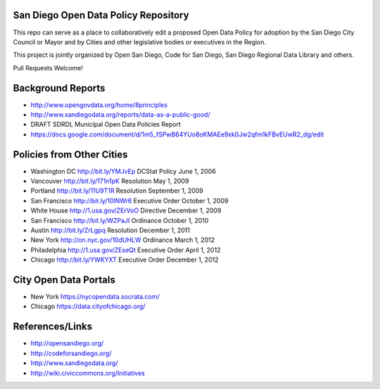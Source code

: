 San Diego Open Data Policy Repository
=====================================

This repo can serve as a place to collaboratively edit a proposed Open Data Policy for adoption by the San Diego City Council or Mayor and by Cities and other legislative bodies or executives in the Region. 

This project is jointly organized by Open San Diego, Code for San Diego, San Diego Regional Data Library and others. 

Pull Requests Welcome!

Background Reports
==================

* http://www.opengovdata.org/home/8principles
* http://www.sandiegodata.org/reports/data-as-a-public-good/
* DRAFT SDRDL Municipal Open Data Policies Report
* https://docs.google.com/document/d/1m5_fSPwB64YUo8oKMAEe9xk0Jw2qfm1kFBvEUwR2_dg/edit

Policies from Other Cities
==========================

* Washington DC http://bit.ly/YMJvEp DCStat Policy June 1, 2006
* Vancouver http://bit.ly/171n1pK Resolution May 1, 2009
* Portland http://bit.ly/11U9T1R Resolution September 1, 2009
* San Francisco http://bit.ly/10lNWr6 Executive Order October 1, 2009
* White House http://1.usa.gov/ZErVoO Directive December 1, 2009
* San Francisco http://bit.ly/WZPaJI Ordinance October 1, 2010
* Austin http://bit.ly/ZrLgpq Resolution December 1, 2011
* New York http://on.nyc.gov/10dUHLW Ordinance March 1, 2012
* Philadelphia http://1.usa.gov/ZEseQt Executive Order April 1, 2012
* Chicago http://bit.ly/YWKYXT Executive Order December 1, 2012

City Open Data Portals
======================

* New York https://nycopendata.socrata.com/
* Chicago https://data.cityofchicago.org/

References/Links
================

* http://opensandiego.org/
* http://codeforsandiego.org/
* http://www.sandiegodata.org/
* http://wiki.civiccommons.org/Initiatives
